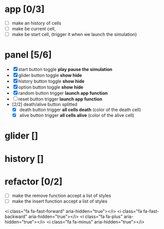 * app [0/3]
  + [ ] make an history of cells
  + [ ] make be current cell, 
  + [ ] make be start cell, (trigger it when we launch the simulation)
	
* panel [5/6]
 + [X] start button toggle *play pause the simulation*
 + [X] glider button toggle *show hide*
 + [X] history button toggle *show hide*
 + [X] option button toggle *show hide*
 + [X] random button trigger *launch app function*
 + [ ] reset button trigger *launch app function*
 + [2/2] death/alive button splitted
   + [X] death button trigger *all cells death* (color of the death cell)
   + [X] alive button trigger *all cells alive* (color of the alive cell)



* glider []
* history []  
* refactor [0/2]
  + [ ] make the remove function accept a list of styles
  + [ ] make the insert function accept a list of styles

<i class="fa fa-fast-forward" aria-hidden="true"></i>
<i class="fa fa-fast-backward" aria-hidden="true"></i>
<i class="fa fa-plus" aria-hidden="true"></i>
<i class="fa fa-minus" aria-hidden="true"></i>
